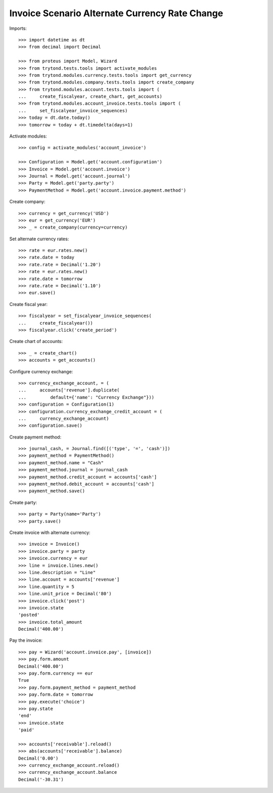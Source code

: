 ===============================================
Invoice Scenario Alternate Currency Rate Change
===============================================

Imports::

    >>> import datetime as dt
    >>> from decimal import Decimal

    >>> from proteus import Model, Wizard
    >>> from trytond.tests.tools import activate_modules
    >>> from trytond.modules.currency.tests.tools import get_currency
    >>> from trytond.modules.company.tests.tools import create_company
    >>> from trytond.modules.account.tests.tools import (
    ...     create_fiscalyear, create_chart, get_accounts)
    >>> from trytond.modules.account_invoice.tests.tools import (
    ...     set_fiscalyear_invoice_sequences)
    >>> today = dt.date.today()
    >>> tomorrow = today + dt.timedelta(days=1)

Activate modules::

    >>> config = activate_modules('account_invoice')

    >>> Configuration = Model.get('account.configuration')
    >>> Invoice = Model.get('account.invoice')
    >>> Journal = Model.get('account.journal')
    >>> Party = Model.get('party.party')
    >>> PaymentMethod = Model.get('account.invoice.payment.method')

Create company::

    >>> currency = get_currency('USD')
    >>> eur = get_currency('EUR')
    >>> _ = create_company(currency=currency)

Set alternate currency rates::

    >>> rate = eur.rates.new()
    >>> rate.date = today
    >>> rate.rate = Decimal('1.20')
    >>> rate = eur.rates.new()
    >>> rate.date = tomorrow
    >>> rate.rate = Decimal('1.10')
    >>> eur.save()

Create fiscal year::

    >>> fiscalyear = set_fiscalyear_invoice_sequences(
    ...     create_fiscalyear())
    >>> fiscalyear.click('create_period')

Create chart of accounts::

    >>> _ = create_chart()
    >>> accounts = get_accounts()

Configure currency exchange::

    >>> currency_exchange_account, = (
    ...     accounts['revenue'].duplicate(
    ...         default={'name': "Currency Exchange"}))
    >>> configuration = Configuration(1)
    >>> configuration.currency_exchange_credit_account = (
    ...     currency_exchange_account)
    >>> configuration.save()

Create payment method::

    >>> journal_cash, = Journal.find([('type', '=', 'cash')])
    >>> payment_method = PaymentMethod()
    >>> payment_method.name = "Cash"
    >>> payment_method.journal = journal_cash
    >>> payment_method.credit_account = accounts['cash']
    >>> payment_method.debit_account = accounts['cash']
    >>> payment_method.save()

Create party::

    >>> party = Party(name='Party')
    >>> party.save()

Create invoice with alternate currency::

    >>> invoice = Invoice()
    >>> invoice.party = party
    >>> invoice.currency = eur
    >>> line = invoice.lines.new()
    >>> line.description = "Line"
    >>> line.account = accounts['revenue']
    >>> line.quantity = 5
    >>> line.unit_price = Decimal('80')
    >>> invoice.click('post')
    >>> invoice.state
    'posted'
    >>> invoice.total_amount
    Decimal('400.00')

Pay the invoice::

    >>> pay = Wizard('account.invoice.pay', [invoice])
    >>> pay.form.amount
    Decimal('400.00')
    >>> pay.form.currency == eur
    True
    >>> pay.form.payment_method = payment_method
    >>> pay.form.date = tomorrow
    >>> pay.execute('choice')
    >>> pay.state
    'end'
    >>> invoice.state
    'paid'

    >>> accounts['receivable'].reload()
    >>> abs(accounts['receivable'].balance)
    Decimal('0.00')
    >>> currency_exchange_account.reload()
    >>> currency_exchange_account.balance
    Decimal('-30.31')
